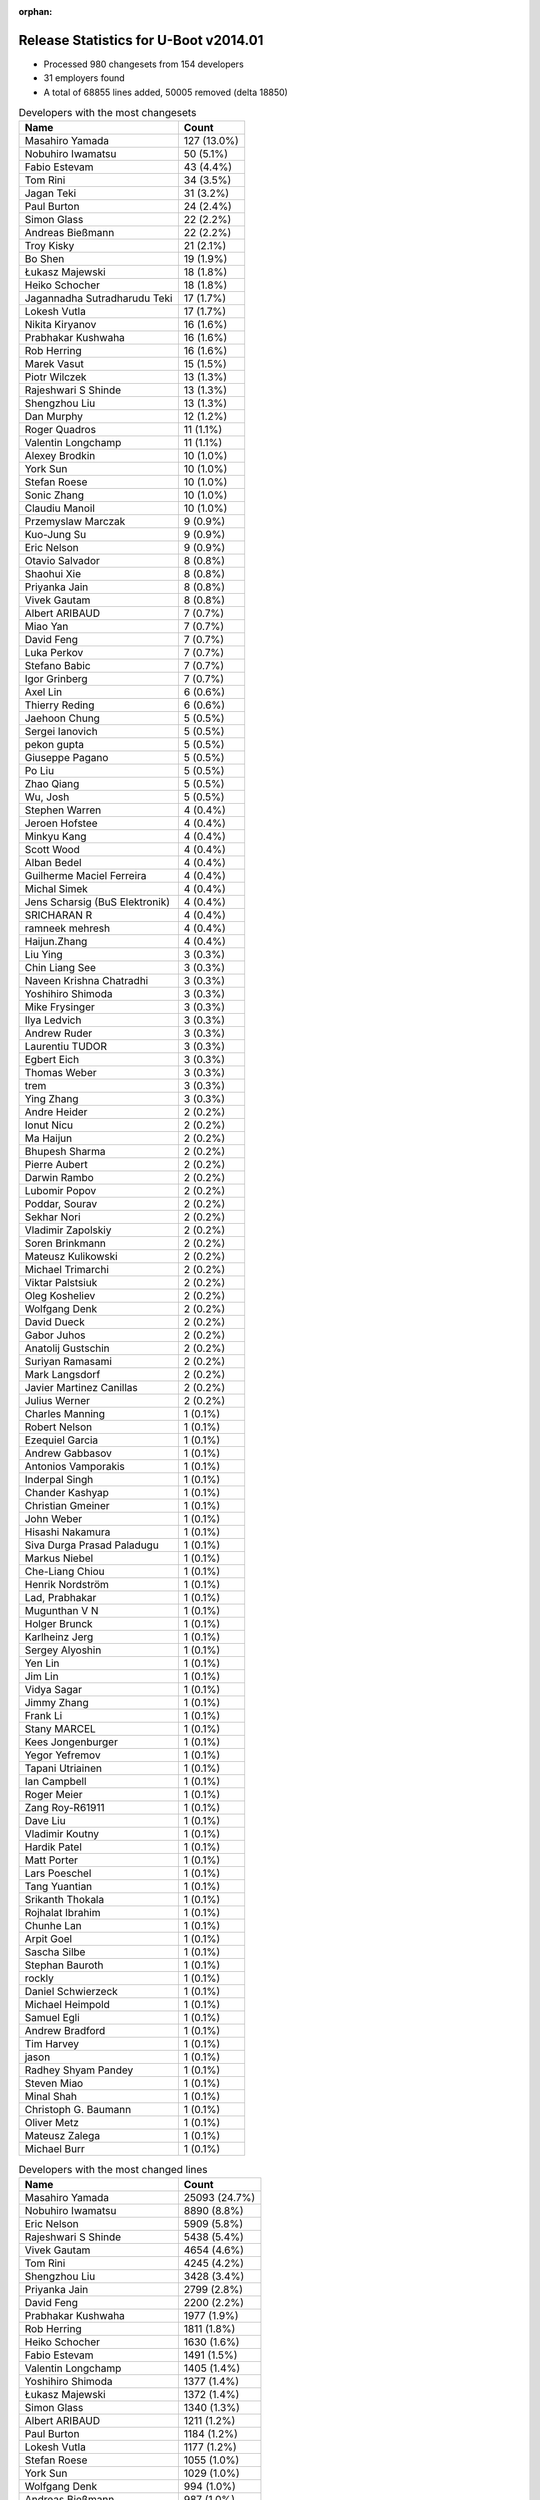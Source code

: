:orphan:

Release Statistics for U-Boot v2014.01
======================================

* Processed 980 changesets from 154 developers

* 31 employers found

* A total of 68855 lines added, 50005 removed (delta 18850)

.. table:: Developers with the most changesets
   :widths: auto

   ================================  =====
   Name                              Count
   ================================  =====
   Masahiro Yamada                   127 (13.0%)
   Nobuhiro Iwamatsu                 50 (5.1%)
   Fabio Estevam                     43 (4.4%)
   Tom Rini                          34 (3.5%)
   Jagan Teki                        31 (3.2%)
   Paul Burton                       24 (2.4%)
   Simon Glass                       22 (2.2%)
   Andreas Bießmann                  22 (2.2%)
   Troy Kisky                        21 (2.1%)
   Bo Shen                           19 (1.9%)
   Łukasz Majewski                   18 (1.8%)
   Heiko Schocher                    18 (1.8%)
   Jagannadha Sutradharudu Teki      17 (1.7%)
   Lokesh Vutla                      17 (1.7%)
   Nikita Kiryanov                   16 (1.6%)
   Prabhakar Kushwaha                16 (1.6%)
   Rob Herring                       16 (1.6%)
   Marek Vasut                       15 (1.5%)
   Piotr Wilczek                     13 (1.3%)
   Rajeshwari S Shinde               13 (1.3%)
   Shengzhou Liu                     13 (1.3%)
   Dan Murphy                        12 (1.2%)
   Roger Quadros                     11 (1.1%)
   Valentin Longchamp                11 (1.1%)
   Alexey Brodkin                    10 (1.0%)
   York Sun                          10 (1.0%)
   Stefan Roese                      10 (1.0%)
   Sonic Zhang                       10 (1.0%)
   Claudiu Manoil                    10 (1.0%)
   Przemyslaw Marczak                9 (0.9%)
   Kuo-Jung Su                       9 (0.9%)
   Eric Nelson                       9 (0.9%)
   Otavio Salvador                   8 (0.8%)
   Shaohui Xie                       8 (0.8%)
   Priyanka Jain                     8 (0.8%)
   Vivek Gautam                      8 (0.8%)
   Albert ARIBAUD                    7 (0.7%)
   Miao Yan                          7 (0.7%)
   David Feng                        7 (0.7%)
   Luka Perkov                       7 (0.7%)
   Stefano Babic                     7 (0.7%)
   Igor Grinberg                     7 (0.7%)
   Axel Lin                          6 (0.6%)
   Thierry Reding                    6 (0.6%)
   Jaehoon Chung                     5 (0.5%)
   Sergei Ianovich                   5 (0.5%)
   pekon gupta                       5 (0.5%)
   Giuseppe Pagano                   5 (0.5%)
   Po Liu                            5 (0.5%)
   Zhao Qiang                        5 (0.5%)
   Wu, Josh                          5 (0.5%)
   Stephen Warren                    4 (0.4%)
   Jeroen Hofstee                    4 (0.4%)
   Minkyu Kang                       4 (0.4%)
   Scott Wood                        4 (0.4%)
   Alban Bedel                       4 (0.4%)
   Guilherme Maciel Ferreira         4 (0.4%)
   Michal Simek                      4 (0.4%)
   Jens Scharsig (BuS Elektronik)    4 (0.4%)
   SRICHARAN R                       4 (0.4%)
   ramneek mehresh                   4 (0.4%)
   Haijun.Zhang                      4 (0.4%)
   Liu Ying                          3 (0.3%)
   Chin Liang See                    3 (0.3%)
   Naveen Krishna Chatradhi          3 (0.3%)
   Yoshihiro Shimoda                 3 (0.3%)
   Mike Frysinger                    3 (0.3%)
   Ilya Ledvich                      3 (0.3%)
   Andrew Ruder                      3 (0.3%)
   Laurentiu TUDOR                   3 (0.3%)
   Egbert Eich                       3 (0.3%)
   Thomas Weber                      3 (0.3%)
   trem                              3 (0.3%)
   Ying Zhang                        3 (0.3%)
   Andre Heider                      2 (0.2%)
   Ionut Nicu                        2 (0.2%)
   Ma Haijun                         2 (0.2%)
   Bhupesh Sharma                    2 (0.2%)
   Pierre Aubert                     2 (0.2%)
   Darwin Rambo                      2 (0.2%)
   Lubomir Popov                     2 (0.2%)
   Poddar, Sourav                    2 (0.2%)
   Sekhar Nori                       2 (0.2%)
   Vladimir Zapolskiy                2 (0.2%)
   Soren Brinkmann                   2 (0.2%)
   Mateusz Kulikowski                2 (0.2%)
   Michael Trimarchi                 2 (0.2%)
   Viktar Palstsiuk                  2 (0.2%)
   Oleg Kosheliev                    2 (0.2%)
   Wolfgang Denk                     2 (0.2%)
   David Dueck                       2 (0.2%)
   Gabor Juhos                       2 (0.2%)
   Anatolij Gustschin                2 (0.2%)
   Suriyan Ramasami                  2 (0.2%)
   Mark Langsdorf                    2 (0.2%)
   Javier Martinez Canillas          2 (0.2%)
   Julius Werner                     2 (0.2%)
   Charles Manning                   1 (0.1%)
   Robert Nelson                     1 (0.1%)
   Ezequiel Garcia                   1 (0.1%)
   Andrew Gabbasov                   1 (0.1%)
   Antonios Vamporakis               1 (0.1%)
   Inderpal Singh                    1 (0.1%)
   Chander Kashyap                   1 (0.1%)
   Christian Gmeiner                 1 (0.1%)
   John Weber                        1 (0.1%)
   Hisashi Nakamura                  1 (0.1%)
   Siva Durga Prasad Paladugu        1 (0.1%)
   Markus Niebel                     1 (0.1%)
   Che-Liang Chiou                   1 (0.1%)
   Henrik Nordström                  1 (0.1%)
   Lad, Prabhakar                    1 (0.1%)
   Mugunthan V N                     1 (0.1%)
   Holger Brunck                     1 (0.1%)
   Karlheinz Jerg                    1 (0.1%)
   Sergey Alyoshin                   1 (0.1%)
   Yen Lin                           1 (0.1%)
   Jim Lin                           1 (0.1%)
   Vidya Sagar                       1 (0.1%)
   Jimmy Zhang                       1 (0.1%)
   Frank Li                          1 (0.1%)
   Stany MARCEL                      1 (0.1%)
   Kees Jongenburger                 1 (0.1%)
   Yegor Yefremov                    1 (0.1%)
   Tapani Utriainen                  1 (0.1%)
   Ian Campbell                      1 (0.1%)
   Roger Meier                       1 (0.1%)
   Zang Roy-R61911                   1 (0.1%)
   Dave Liu                          1 (0.1%)
   Vladimir Koutny                   1 (0.1%)
   Hardik Patel                      1 (0.1%)
   Matt Porter                       1 (0.1%)
   Lars Poeschel                     1 (0.1%)
   Tang Yuantian                     1 (0.1%)
   Srikanth Thokala                  1 (0.1%)
   Rojhalat Ibrahim                  1 (0.1%)
   Chunhe Lan                        1 (0.1%)
   Arpit Goel                        1 (0.1%)
   Sascha Silbe                      1 (0.1%)
   Stephan Bauroth                   1 (0.1%)
   rockly                            1 (0.1%)
   Daniel Schwierzeck                1 (0.1%)
   Michael Heimpold                  1 (0.1%)
   Samuel Egli                       1 (0.1%)
   Andrew Bradford                   1 (0.1%)
   Tim Harvey                        1 (0.1%)
   jason                             1 (0.1%)
   Radhey Shyam Pandey               1 (0.1%)
   Steven Miao                       1 (0.1%)
   Minal Shah                        1 (0.1%)
   Christoph G. Baumann              1 (0.1%)
   Oliver Metz                       1 (0.1%)
   Mateusz Zalega                    1 (0.1%)
   Michael Burr                      1 (0.1%)
   ================================  =====


.. table:: Developers with the most changed lines
   :widths: auto

   ================================  =====
   Name                              Count
   ================================  =====
   Masahiro Yamada                   25093 (24.7%)
   Nobuhiro Iwamatsu                 8890 (8.8%)
   Eric Nelson                       5909 (5.8%)
   Rajeshwari S Shinde               5438 (5.4%)
   Vivek Gautam                      4654 (4.6%)
   Tom Rini                          4245 (4.2%)
   Shengzhou Liu                     3428 (3.4%)
   Priyanka Jain                     2799 (2.8%)
   David Feng                        2200 (2.2%)
   Prabhakar Kushwaha                1977 (1.9%)
   Rob Herring                       1811 (1.8%)
   Heiko Schocher                    1630 (1.6%)
   Fabio Estevam                     1491 (1.5%)
   Valentin Longchamp                1405 (1.4%)
   Yoshihiro Shimoda                 1377 (1.4%)
   Łukasz Majewski                   1372 (1.4%)
   Simon Glass                       1340 (1.3%)
   Albert ARIBAUD                    1211 (1.2%)
   Paul Burton                       1184 (1.2%)
   Lokesh Vutla                      1177 (1.2%)
   Stefan Roese                      1055 (1.0%)
   York Sun                          1029 (1.0%)
   Wolfgang Denk                     994 (1.0%)
   Andreas Bießmann                  987 (1.0%)
   Naveen Krishna Chatradhi          922 (0.9%)
   Jagannadha Sutradharudu Teki      900 (0.9%)
   Dan Murphy                        898 (0.9%)
   Mike Frysinger                    895 (0.9%)
   Guilherme Maciel Ferreira         863 (0.9%)
   Tapani Utriainen                  841 (0.8%)
   Kuo-Jung Su                       816 (0.8%)
   Ilya Ledvich                      689 (0.7%)
   Marek Vasut                       684 (0.7%)
   Bo Shen                           668 (0.7%)
   Alban Bedel                       664 (0.7%)
   Jagan Teki                        595 (0.6%)
   Troy Kisky                        589 (0.6%)
   Roger Quadros                     514 (0.5%)
   Nikita Kiryanov                   488 (0.5%)
   Chin Liang See                    476 (0.5%)
   Giuseppe Pagano                   435 (0.4%)
   Przemyslaw Marczak                419 (0.4%)
   Piotr Wilczek                     346 (0.3%)
   pekon gupta                       346 (0.3%)
   Mateusz Kulikowski                333 (0.3%)
   Claudiu Manoil                    320 (0.3%)
   SRICHARAN R                       308 (0.3%)
   Samuel Egli                       305 (0.3%)
   Ying Zhang                        298 (0.3%)
   Zhao Qiang                        273 (0.3%)
   Viktar Palstsiuk                  262 (0.3%)
   Scott Wood                        232 (0.2%)
   Henrik Nordström                  223 (0.2%)
   Miao Yan                          215 (0.2%)
   Igor Grinberg                     155 (0.2%)
   trem                              153 (0.2%)
   Mateusz Zalega                    138 (0.1%)
   Stefano Babic                     112 (0.1%)
   Vladimir Zapolskiy                106 (0.1%)
   Oleg Kosheliev                    106 (0.1%)
   Stephen Warren                    105 (0.1%)
   Sekhar Nori                       103 (0.1%)
   Otavio Salvador                   96 (0.1%)
   Alexey Brodkin                    95 (0.1%)
   Thierry Reding                    84 (0.1%)
   ramneek mehresh                   82 (0.1%)
   Sonic Zhang                       73 (0.1%)
   Shaohui Xie                       68 (0.1%)
   Arpit Goel                        68 (0.1%)
   Hardik Patel                      66 (0.1%)
   Haijun.Zhang                      59 (0.1%)
   Jimmy Zhang                       59 (0.1%)
   Chander Kashyap                   53 (0.1%)
   Srikanth Thokala                  53 (0.1%)
   Luka Perkov                       50 (0.0%)
   Sergei Ianovich                   49 (0.0%)
   Lars Poeschel                     49 (0.0%)
   Axel Lin                          48 (0.0%)
   Pierre Aubert                     47 (0.0%)
   Markus Niebel                     44 (0.0%)
   Po Liu                            39 (0.0%)
   Yegor Yefremov                    38 (0.0%)
   Rojhalat Ibrahim                  38 (0.0%)
   Michal Simek                      37 (0.0%)
   Andrew Ruder                      36 (0.0%)
   Julius Werner                     34 (0.0%)
   Wu, Josh                          31 (0.0%)
   Laurentiu TUDOR                   31 (0.0%)
   Egbert Eich                       31 (0.0%)
   Jaehoon Chung                     30 (0.0%)
   Ma Haijun                         29 (0.0%)
   Sergey Alyoshin                   28 (0.0%)
   Inderpal Singh                    27 (0.0%)
   Steven Miao                       21 (0.0%)
   Darwin Rambo                      20 (0.0%)
   Suriyan Ramasami                  16 (0.0%)
   Oliver Metz                       15 (0.0%)
   Yen Lin                           13 (0.0%)
   Christoph G. Baumann              13 (0.0%)
   Thomas Weber                      12 (0.0%)
   Andre Heider                      12 (0.0%)
   Jens Scharsig (BuS Elektronik)    11 (0.0%)
   Mark Langsdorf                    11 (0.0%)
   Karlheinz Jerg                    11 (0.0%)
   John Weber                        10 (0.0%)
   Minal Shah                        10 (0.0%)
   Minkyu Kang                       9 (0.0%)
   Lubomir Popov                     9 (0.0%)
   Anatolij Gustschin                9 (0.0%)
   Soren Brinkmann                   8 (0.0%)
   Zang Roy-R61911                   8 (0.0%)
   Tim Harvey                        8 (0.0%)
   Jeroen Hofstee                    7 (0.0%)
   Poddar, Sourav                    7 (0.0%)
   Roger Meier                       7 (0.0%)
   Michael Burr                      7 (0.0%)
   Bhupesh Sharma                    6 (0.0%)
   Javier Martinez Canillas          6 (0.0%)
   Michael Trimarchi                 5 (0.0%)
   David Dueck                       5 (0.0%)
   Gabor Juhos                       5 (0.0%)
   Andrew Bradford                   5 (0.0%)
   Antonios Vamporakis               4 (0.0%)
   Mugunthan V N                     4 (0.0%)
   Kees Jongenburger                 4 (0.0%)
   Dave Liu                          4 (0.0%)
   Liu Ying                          3 (0.0%)
   Ionut Nicu                        3 (0.0%)
   Che-Liang Chiou                   3 (0.0%)
   Stany MARCEL                      3 (0.0%)
   Sascha Silbe                      3 (0.0%)
   Robert Nelson                     2 (0.0%)
   Ezequiel Garcia                   2 (0.0%)
   Andrew Gabbasov                   2 (0.0%)
   Christian Gmeiner                 2 (0.0%)
   Hisashi Nakamura                  2 (0.0%)
   Siva Durga Prasad Paladugu        2 (0.0%)
   Jim Lin                           2 (0.0%)
   Vidya Sagar                       2 (0.0%)
   Frank Li                          2 (0.0%)
   Tang Yuantian                     2 (0.0%)
   Stephan Bauroth                   2 (0.0%)
   Daniel Schwierzeck                2 (0.0%)
   Michael Heimpold                  2 (0.0%)
   jason                             2 (0.0%)
   Radhey Shyam Pandey               2 (0.0%)
   Charles Manning                   1 (0.0%)
   Lad, Prabhakar                    1 (0.0%)
   Holger Brunck                     1 (0.0%)
   Ian Campbell                      1 (0.0%)
   Vladimir Koutny                   1 (0.0%)
   Matt Porter                       1 (0.0%)
   Chunhe Lan                        1 (0.0%)
   rockly                            1 (0.0%)
   ================================  =====


.. table:: Developers with the most lines removed
   :widths: auto

   ================================  =====
   Name                              Count
   ================================  =====
   Masahiro Yamada                   20766 (41.5%)
   Tom Rini                          3933 (7.9%)
   Rob Herring                       1586 (3.2%)
   Eric Nelson                       1163 (2.3%)
   Wolfgang Denk                     986 (2.0%)
   Albert ARIBAUD                    945 (1.9%)
   Stefan Roese                      570 (1.1%)
   Vladimir Zapolskiy                100 (0.2%)
   Luka Perkov                       13 (0.0%)
   Axel Lin                          8 (0.0%)
   Soren Brinkmann                   8 (0.0%)
   Sergei Ianovich                   7 (0.0%)
   Jens Scharsig (BuS Elektronik)    7 (0.0%)
   Yen Lin                           5 (0.0%)
   Michael Trimarchi                 3 (0.0%)
   Egbert Eich                       2 (0.0%)
   Che-Liang Chiou                   2 (0.0%)
   Radhey Shyam Pandey               2 (0.0%)
   Charles Manning                   1 (0.0%)
   Lad, Prabhakar                    1 (0.0%)
   ================================  =====


.. table:: Developers with the most signoffs (total 235)
   :widths: auto

   ================================  =====
   Name                              Count
   ================================  =====
   Jagannadha Sutradharudu Teki      34 (14.5%)
   Minkyu Kang                       26 (11.1%)
   Andreas Bießmann                  25 (10.6%)
   Kyungmin Park                     14 (6.0%)
   Simon Glass                       11 (4.7%)
   Hisashi Nakamura                  9 (3.8%)
   Tom Warren                        9 (3.8%)
   Akshay Saraswat                   7 (3.0%)
   Igor Grinberg                     6 (2.6%)
   Tom Rini                          5 (2.1%)
   Poonam Aggrwal                    5 (2.1%)
   Sonic Zhang                       5 (2.1%)
   Michal Simek                      5 (2.1%)
   Nobuhiro Iwamatsu                 5 (2.1%)
   Kouei Abe                         4 (1.7%)
   Scott Wood                        4 (1.7%)
   Anson Huang                       3 (1.3%)
   Vadim Bendebury                   3 (1.3%)
   Vikas C Sajjan                    3 (1.3%)
   David Feng                        3 (1.3%)
   Bhupesh Sharma                    2 (0.9%)
   Mathias Rulf                      2 (0.9%)
   Jon Nettleton                     2 (0.9%)
   Jason Liu                         2 (0.9%)
   Alim Akhtar                       2 (0.9%)
   Ryo Kataoka                       2 (0.9%)
   Anatolij Gustschin                2 (0.9%)
   Roger Meier                       2 (0.9%)
   Shaohui Xie                       2 (0.9%)
   Lokesh Vutla                      2 (0.9%)
   Naveen Krishna Chatradhi          2 (0.9%)
   Prabhakar Kushwaha                2 (0.9%)
   Vivek Gautam                      2 (0.9%)
   Stefan Roese                      1 (0.4%)
   Daniel Schwierzeck                1 (0.4%)
   Holger Brunck                     1 (0.4%)
   Måns Rullgård                     1 (0.4%)
   Rabeeh Khoury                     1 (0.4%)
   Boris Schmidt                     1 (0.4%)
   Tom Wai-Hong Tam                  1 (0.4%)
   Rockly                            1 (0.4%)
   Their Name                        1 (0.4%)
   Pascal Bach                       1 (0.4%)
   Jason Jin                         1 (0.4%)
   Xie Shaohui-B21989                1 (0.4%)
   Stefan Bigler                     1 (0.4%)
   R. Chandrasekar                   1 (0.4%)
   Zang Roy-R61911                   1 (0.4%)
   Julius Werner                     1 (0.4%)
   Inderpal Singh                    1 (0.4%)
   Chander Kashyap                   1 (0.4%)
   Thierry Reding                    1 (0.4%)
   Otavio Salvador                   1 (0.4%)
   Stephen Warren                    1 (0.4%)
   Heiko Schocher                    1 (0.4%)
   Priyanka Jain                     1 (0.4%)
   ================================  =====


.. table:: Developers with the most reviews (total 45)
   :widths: auto

   ================================  =====
   Name                              Count
   ================================  =====
   Jagannadha Sutradharudu Teki      9 (20.0%)
   Hung-ying Tyan                    6 (13.3%)
   Simon Glass                       5 (11.1%)
   Fabio Estevam                     5 (11.1%)
   Stefan Roese                      4 (8.9%)
   Benoît Thébaudeau                 4 (8.9%)
   Heiko Schocher                    3 (6.7%)
   Tom Warren                        1 (2.2%)
   Naveen Krishna Chatradhi          1 (2.2%)
   Stephen Warren                    1 (2.2%)
   Che-Liang Chiou                   1 (2.2%)
   Tim Kryger                        1 (2.2%)
   Steve Rae                         1 (2.2%)
   Julian Scheel                     1 (2.2%)
   Andre Heider                      1 (2.2%)
   Łukasz Majewski                   1 (2.2%)
   ================================  =====


.. table:: Developers with the most test credits (total 30)
   :widths: auto

   ================================  =====
   Name                              Count
   ================================  =====
   Nikita Kiryanov                   3 (10.0%)
   Fabio Estevam                     2 (6.7%)
   Stephen Warren                    2 (6.7%)
   Łukasz Majewski                   2 (6.7%)
   Jens Scharsig (BuS Elektronik)    2 (6.7%)
   Yebio Mesfin                      2 (6.7%)
   Bo Shen                           2 (6.7%)
   Ilya Ledvich                      2 (6.7%)
   Stefan Roese                      1 (3.3%)
   Naveen Krishna Chatradhi          1 (3.3%)
   Che-Liang Chiou                   1 (3.3%)
   Tom Rini                          1 (3.3%)
   Michal Simek                      1 (3.3%)
   Eric Nelson                       1 (3.3%)
   Matt Porter                       1 (3.3%)
   Thomas Petazzoni                  1 (3.3%)
   Ryan Barnett                      1 (3.3%)
   Jaehoon Chung                     1 (3.3%)
   Lubomir Popov                     1 (3.3%)
   Piotr Wilczek                     1 (3.3%)
   Rajeshwari S Shinde               1 (3.3%)
   ================================  =====


.. table:: Developers who gave the most tested-by credits (total 30)
   :widths: auto

   ================================  =====
   Name                              Count
   ================================  =====
   Igor Grinberg                     5 (16.7%)
   Heiko Schocher                    4 (13.3%)
   Nikita Kiryanov                   2 (6.7%)
   Andreas Bießmann                  2 (6.7%)
   Poddar, Sourav                    2 (6.7%)
   Giuseppe Pagano                   2 (6.7%)
   Fabio Estevam                     1 (3.3%)
   Bo Shen                           1 (3.3%)
   Che-Liang Chiou                   1 (3.3%)
   Tom Rini                          1 (3.3%)
   Piotr Wilczek                     1 (3.3%)
   Albert ARIBAUD                    1 (3.3%)
   Axel Lin                          1 (3.3%)
   Egbert Eich                       1 (3.3%)
   Jim Lin                           1 (3.3%)
   Haijun.Zhang                      1 (3.3%)
   Alexey Brodkin                    1 (3.3%)
   pekon gupta                       1 (3.3%)
   Alban Bedel                       1 (3.3%)
   ================================  =====


.. table:: Developers with the most report credits (total 18)
   :widths: auto

   ================================  =====
   Name                              Count
   ================================  =====
   Tomi Valkeinen                    3 (16.7%)
   Otavio Salvador                   2 (11.1%)
   Robin Gong                        2 (11.1%)
   Stefan Roese                      1 (5.6%)
   Andre Heider                      1 (5.6%)
   Ian Campbell                      1 (5.6%)
   Alexey Smishlayev                 1 (5.6%)
   Nishanth Menon                    1 (5.6%)
   Rajendran, Vinothkumar            1 (5.6%)
   Chao Xu                           1 (5.6%)
   Griffis, Brad                     1 (5.6%)
   Pavel Nakonechny                  1 (5.6%)
   Sven Schwermer                    1 (5.6%)
   Pierre Aubert                     1 (5.6%)
   ================================  =====


.. table:: Developers who gave the most report credits (total 18)
   :widths: auto

   ================================  =====
   Name                              Count
   ================================  =====
   Lokesh Vutla                      4 (22.2%)
   Roger Quadros                     3 (16.7%)
   Fabio Estevam                     2 (11.1%)
   Liu Ying                          2 (11.1%)
   Heiko Schocher                    1 (5.6%)
   Andreas Bießmann                  1 (5.6%)
   Tom Rini                          1 (5.6%)
   pekon gupta                       1 (5.6%)
   Stephen Warren                    1 (5.6%)
   Michal Simek                      1 (5.6%)
   Rob Herring                       1 (5.6%)
   ================================  =====


.. table:: Top changeset contributors by employer
   :widths: auto

   ================================  =====
   Name                              Count
   ================================  =====
   (Unknown)                         165 (16.8%)
   Freescale                         147 (15.0%)
   Socionext Inc.                    127 (13.0%)
   Samsung                           74 (7.6%)
   Texas Instruments                 57 (5.8%)
   DENX Software Engineering         54 (5.5%)
   Xilinx                            53 (5.4%)
   Renesas Electronics               43 (4.4%)
   Konsulko Group                    34 (3.5%)
   Boundary Devices                  30 (3.1%)
   CompuLab                          26 (2.7%)
   MIPS                              24 (2.4%)
   Google, Inc.                      23 (2.3%)
   Atmel                             23 (2.3%)
   Calxeda                           18 (1.8%)
   Analog Devices                    13 (1.3%)
   Keymile                           13 (1.3%)
   Nobuhiro Iwamatsu                 11 (1.1%)
   O.S. Systems                      8 (0.8%)
   Wind River                        7 (0.7%)
   NVidia                            6 (0.6%)
   AMD                               4 (0.4%)
   BuS Elektronik                    4 (0.4%)
   Linaro                            3 (0.3%)
   Novell                            3 (0.3%)
   Amarula Solutions                 2 (0.2%)
   Broadcom                          2 (0.2%)
   Promwad                           2 (0.2%)
   Siemens                           2 (0.2%)
   Free Electrons                    1 (0.1%)
   TQ Systems                        1 (0.1%)
   ================================  =====


.. table:: Top lines changed by employer
   :widths: auto

   ================================  =====
   Name                              Count
   ================================  =====
   Socionext Inc.                    25093 (24.7%)
   Samsung                           13328 (13.1%)
   Freescale                         12220 (12.0%)
   (Unknown)                         10272 (10.1%)
   Renesas Electronics               10033 (9.9%)
   Boundary Devices                  6498 (6.4%)
   DENX Software Engineering         4484 (4.4%)
   Konsulko Group                    4245 (4.2%)
   Texas Instruments                 3473 (3.4%)
   Calxeda                           1822 (1.8%)
   Xilinx                            1560 (1.5%)
   Keymile                           1417 (1.4%)
   Google, Inc.                      1343 (1.3%)
   CompuLab                          1332 (1.3%)
   MIPS                              1184 (1.2%)
   Analog Devices                    968 (1.0%)
   Atmel                             695 (0.7%)
   Siemens                           312 (0.3%)
   Promwad                           262 (0.3%)
   Nobuhiro Iwamatsu                 236 (0.2%)
   Wind River                        215 (0.2%)
   NVidia                            99 (0.1%)
   O.S. Systems                      96 (0.1%)
   Linaro                            81 (0.1%)
   TQ Systems                        44 (0.0%)
   AMD                               37 (0.0%)
   Novell                            31 (0.0%)
   Broadcom                          20 (0.0%)
   BuS Elektronik                    11 (0.0%)
   Amarula Solutions                 5 (0.0%)
   Free Electrons                    2 (0.0%)
   ================================  =====


.. table:: Employers with the most signoffs (total 235)
   :widths: auto

   ================================  =====
   Name                              Count
   ================================  =====
   Samsung                           57 (24.3%)
   Xilinx                            39 (16.6%)
   (Unknown)                         37 (15.7%)
   Freescale                         24 (10.2%)
   Renesas Electronics               16 (6.8%)
   Google, Inc.                      15 (6.4%)
   NVidia                            11 (4.7%)
   Texas Instruments                 7 (3.0%)
   CompuLab                          6 (2.6%)
   Analog Devices                    5 (2.1%)
   DENX Software Engineering         4 (1.7%)
   Siemens                           4 (1.7%)
   Nobuhiro Iwamatsu                 4 (1.7%)
   Keymile                           2 (0.9%)
   Linaro                            2 (0.9%)
   O.S. Systems                      1 (0.4%)
   Funky                             1 (0.4%)
   ================================  =====


.. table:: Employers with the most hackers (total 157)
   :widths: auto

   ================================  =====
   Name                              Count
   ================================  =====
   (Unknown)                         61 (38.9%)
   Freescale                         22 (14.0%)
   Texas Instruments                 10 (6.4%)
   Samsung                           9 (5.7%)
   Xilinx                            6 (3.8%)
   DENX Software Engineering         6 (3.8%)
   NVidia                            5 (3.2%)
   Renesas Electronics               3 (1.9%)
   CompuLab                          3 (1.9%)
   Keymile                           3 (1.9%)
   Linaro                            3 (1.9%)
   Google, Inc.                      2 (1.3%)
   Analog Devices                    2 (1.3%)
   Siemens                           2 (1.3%)
   Boundary Devices                  2 (1.3%)
   Calxeda                           2 (1.3%)
   Atmel                             2 (1.3%)
   Nobuhiro Iwamatsu                 1 (0.6%)
   O.S. Systems                      1 (0.6%)
   Socionext Inc.                    1 (0.6%)
   Konsulko Group                    1 (0.6%)
   MIPS                              1 (0.6%)
   Promwad                           1 (0.6%)
   Wind River                        1 (0.6%)
   TQ Systems                        1 (0.6%)
   AMD                               1 (0.6%)
   Novell                            1 (0.6%)
   Broadcom                          1 (0.6%)
   BuS Elektronik                    1 (0.6%)
   Amarula Solutions                 1 (0.6%)
   Free Electrons                    1 (0.6%)
   ================================  =====
